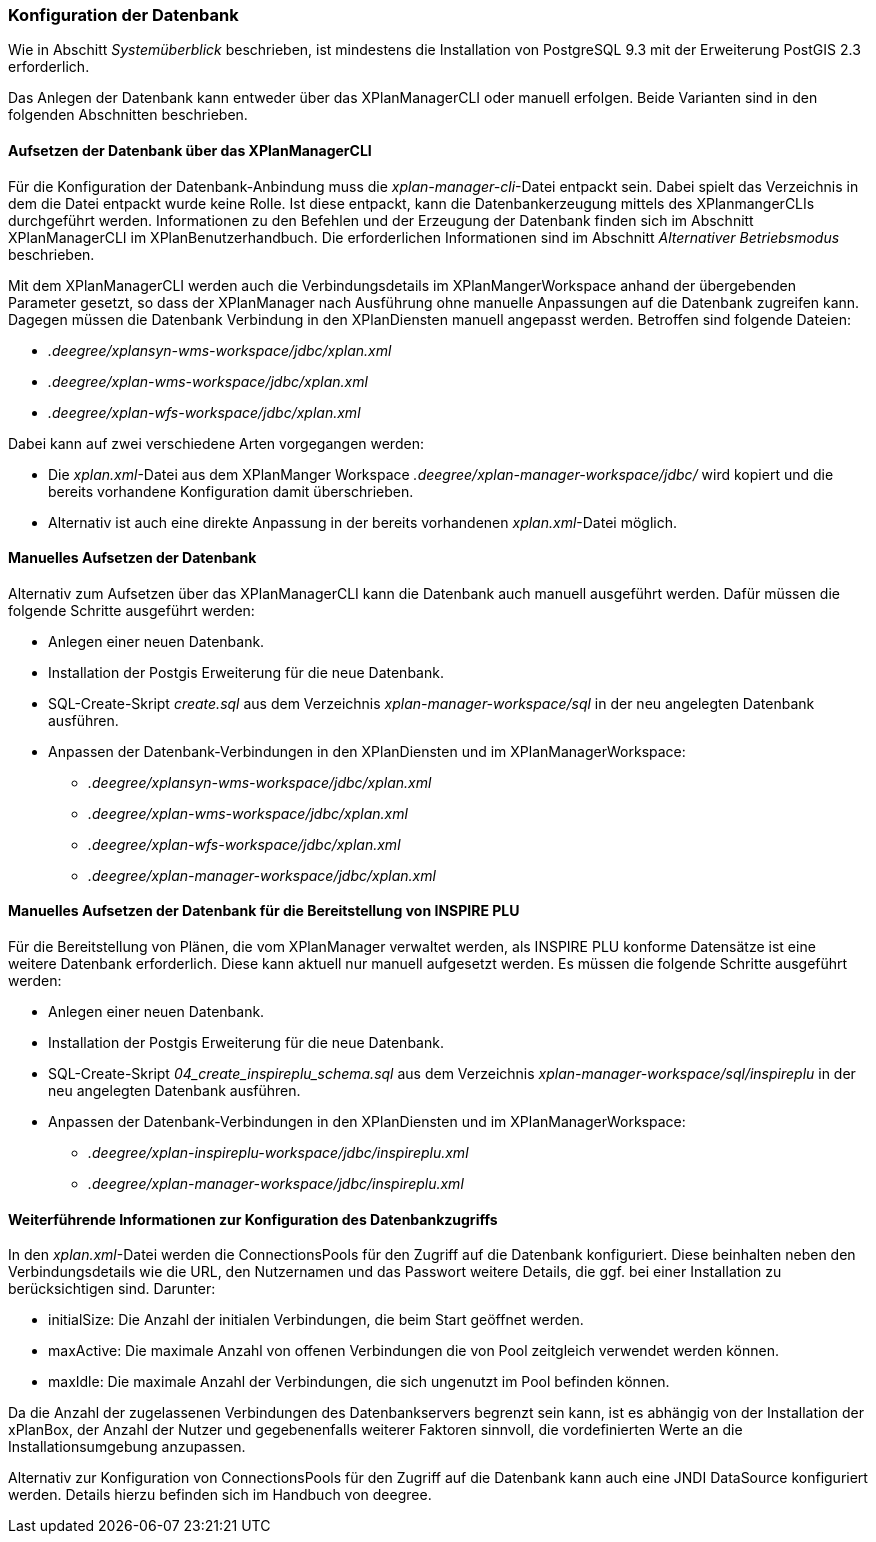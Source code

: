 [[konfiguration-der-datenbank]]
=== Konfiguration der Datenbank

Wie in Abschitt _Systemüberblick_ beschrieben, ist mindestens die
Installation von PostgreSQL 9.3 mit der Erweiterung PostGIS 2.3
erforderlich.

Das Anlegen der Datenbank kann entweder über das XPlanManagerCLI oder manuell erfolgen. Beide Varianten sind in den folgenden Abschnitten beschrieben.

==== Aufsetzen der Datenbank über das XPlanManagerCLI

Für die Konfiguration der Datenbank-Anbindung muss die
__xplan-manager-cli__-Datei entpackt sein. Dabei spielt das Verzeichnis
in dem die Datei entpackt wurde keine Rolle. Ist diese entpackt, kann
die Datenbankerzeugung mittels des XPlanmangerCLIs durchgeführt werden.
Informationen zu den Befehlen und der Erzeugung der Datenbank finden
sich im Abschnitt XPlanManagerCLI im XPlanBenutzerhandbuch. Die
erforderlichen Informationen sind im Abschnitt _Alternativer
Betriebsmodus_ beschrieben.

Mit dem XPlanManagerCLI werden auch die Verbindungsdetails im XPlanMangerWorkspace anhand der übergebenden Parameter gesetzt, so dass der XPlanManager nach Ausführung ohne manuelle Anpassungen auf die Datenbank zugreifen kann.
Dagegen müssen die Datenbank Verbindung in den XPlanDiensten manuell angepasst werden. Betroffen sind folgende Dateien:

 * _.deegree/xplansyn-wms-workspace/jdbc/xplan.xml_
 * _.deegree/xplan-wms-workspace/jdbc/xplan.xml_
 * _.deegree/xplan-wfs-workspace/jdbc/xplan.xml_

Dabei kann auf zwei verschiedene Arten vorgegangen werden:

 * Die __xplan.xml__-Datei aus dem XPlanManger Workspace _.deegree/xplan-manager-workspace/jdbc/_ wird kopiert und die bereits vorhandene Konfiguration damit überschrieben.
 * Alternativ ist auch eine direkte Anpassung in der bereits vorhandenen __xplan.xml__-Datei möglich.

==== Manuelles Aufsetzen der Datenbank

Alternativ zum Aufsetzen über das XPlanManagerCLI kann die Datenbank auch manuell ausgeführt werden. Dafür müssen die folgende Schritte ausgeführt werden:

 * Anlegen einer neuen Datenbank.
 * Installation der Postgis Erweiterung für die neue Datenbank.
 * SQL-Create-Skript _create.sql_ aus dem Verzeichnis _xplan-manager-workspace/sql_ in der neu angelegten Datenbank ausführen.
 * Anpassen der Datenbank-Verbindungen in den XPlanDiensten und im XPlanManagerWorkspace:
 ** _.deegree/xplansyn-wms-workspace/jdbc/xplan.xml_
 ** _.deegree/xplan-wms-workspace/jdbc/xplan.xml_
 ** _.deegree/xplan-wfs-workspace/jdbc/xplan.xml_
 ** _.deegree/xplan-manager-workspace/jdbc/xplan.xml_

[[aufsetzen-plu-db-schema]]
==== Manuelles Aufsetzen der Datenbank für die Bereitstellung von INSPIRE PLU

Für die Bereitstellung von Plänen, die vom XPlanManager verwaltet werden, als INSPIRE PLU konforme Datensätze ist eine weitere Datenbank erforderlich. Diese kann aktuell nur manuell aufgesetzt werden. Es müssen die folgende Schritte ausgeführt werden:

 * Anlegen einer neuen Datenbank.
 * Installation der Postgis Erweiterung für die neue Datenbank.
 * SQL-Create-Skript _04_create_inspireplu_schema.sql_ aus dem Verzeichnis _xplan-manager-workspace/sql/inspireplu_ in der neu angelegten Datenbank ausführen.
 * Anpassen der Datenbank-Verbindungen in den XPlanDiensten und im XPlanManagerWorkspace:
 ** _.deegree/xplan-inspireplu-workspace/jdbc/inspireplu.xml_
 ** _.deegree/xplan-manager-workspace/jdbc/inspireplu.xml_

==== Weiterführende Informationen zur Konfiguration des Datenbankzugriffs

In den __xplan.xml__-Datei werden die ConnectionsPools für den Zugriff auf die Datenbank konfiguriert. Diese beinhalten neben den Verbindungsdetails wie die URL, den Nutzernamen und das Passwort weitere Details, die ggf. bei einer Installation zu berücksichtigen sind. Darunter:

* initialSize: Die Anzahl der initialen Verbindungen, die beim Start geöffnet werden.
* maxActive: Die maximale Anzahl von offenen Verbindungen die von Pool zeitgleich verwendet werden können.
* maxIdle: Die maximale Anzahl der  Verbindungen, die sich ungenutzt im Pool befinden können.

Da die Anzahl der zugelassenen Verbindungen des Datenbankservers begrenzt sein kann, ist es abhängig von der Installation der xPlanBox, der Anzahl der Nutzer und gegebenenfalls weiterer Faktoren sinnvoll, die vordefinierten Werte an die Installationsumgebung anzupassen.

Alternativ zur Konfiguration von ConnectionsPools für den Zugriff auf die Datenbank kann auch eine JNDI DataSource konfiguriert werden. Details hierzu befinden sich im Handbuch von deegree.
